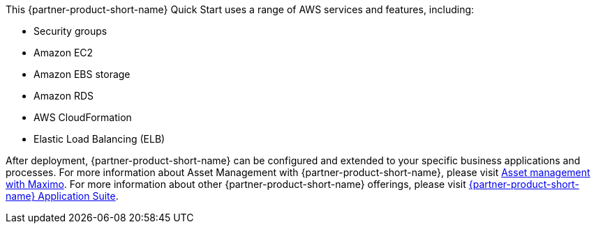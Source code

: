 // Replace the content in <>
// Briefly describe the software. Use consistent and clear branding. 
// Include the benefits of using the software on AWS, and provide details on usage scenarios.

This {partner-product-short-name} Quick Start uses a range of AWS services and features, including:

* Security groups
* Amazon EC2
* Amazon EBS storage
* Amazon RDS
* AWS CloudFormation
* Elastic Load Balancing (ELB)

After deployment, {partner-product-short-name} can be configured and extended to your specific business applications and processes.
For more information about Asset Management with {partner-product-short-name}, please visit https://www.ibm.com/products/maximo/asset-management[Asset management with Maximo^].
For more information about other {partner-product-short-name} offerings, please visit https://www.ibm.com/products/maximo[{partner-product-short-name} Application Suite^].
